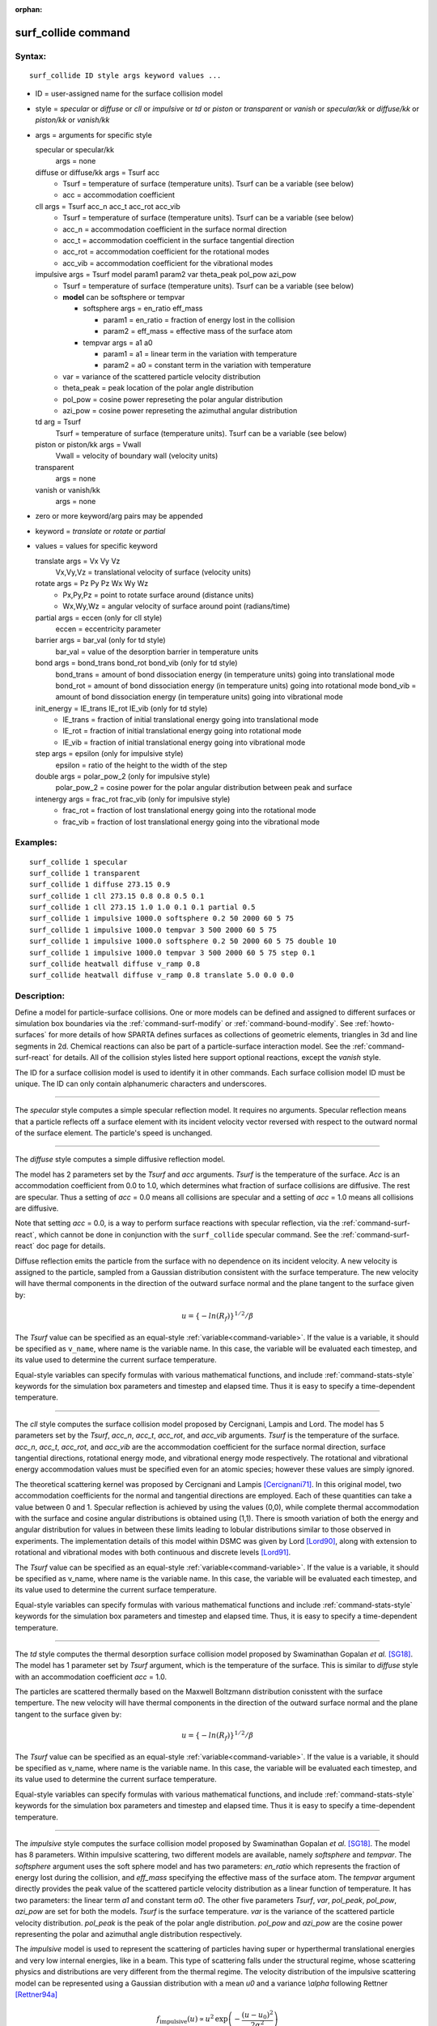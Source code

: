 :orphan:

.. index:: surf_collide



.. _command-surf-collide:

####################
surf_collide command
####################



*******
Syntax:
*******

::

   surf_collide ID style args keyword values ... 

-  ID = user-assigned name for the surface collision model
-  style = *specular* or *diffuse* or *cll* or *impulsive* or *td* or
   *piston* or *transparent* or *vanish* or *specular/kk* or
   *diffuse/kk* or *piston/kk* or *vanish/kk*
-  args = arguments for specific style

   specular or specular/kk
     args = none
   diffuse or diffuse/kk args = Tsurf acc
     - Tsurf = temperature of surface (temperature units).
       Tsurf can be a variable (see below)
     - acc = accommodation coefficient
   cll args = Tsurf acc_n acc_t acc_rot acc_vib
     - Tsurf = temperature of surface (temperature units).        
       Tsurf can be a variable (see below)
     - acc_n = accommodation coefficient in the surface normal direction
     - acc_t = accommodation coefficient in the surface tangential direction
     - acc_rot = accommodation coefficient for the rotational modes
     - acc_vib = accommodation coefficient for the vibrational modes
   impulsive args = Tsurf model param1 param2 var theta_peak pol_pow azi_pow
     - Tsurf = temperature of surface (temperature units).
       Tsurf can be a variable (see below)

     - **model** can be softsphere or tempvar
       
       - softsphere args = en_ratio eff_mass
	 
         - param1 = en_ratio = fraction of energy lost in the collision

         - param2 = eff_mass = effective mass of the surface atom

       - tempvar args = a1 a0
	 
         - param1 = a1 = linear term in the variation with temperature

	 - param2 = a0 = constant term in the variation with temperature
	   
     - var = variance of the scattered particle velocity distribution
       
     - theta_peak = peak location of the polar angle distribution
     - pol_pow = cosine power represeting the polar angular distribution
     - azi_pow = cosine power represeting the azimuthal angular distribution
   td arg = Tsurf 
     Tsurf = temperature of surface (temperature units).
     Tsurf can be a variable (see below) 
   piston or piston/kk args = Vwall
     Vwall = velocity of boundary wall (velocity units)
   transparent
     args = none 
   vanish or vanish/kk
     args = none 

-  zero or more keyword/arg pairs may be appended
-  keyword = *translate* or *rotate* or *partial*
-  values = values for specific keyword

   translate args = Vx Vy Vz
     Vx,Vy,Vz = translational velocity of surface (velocity units)
   rotate args = Pz Py Pz Wx Wy Wz
     - Px,Py,Pz = point to rotate surface around (distance units)
     - Wx,Wy,Wz = angular velocity of surface around point (radians/time) 
   partial args = eccen (only for cll style)
     eccen = eccentricity parameter
   barrier args = bar_val (only for td style)
     bar_val = value of the desorption barrier in temperature units 
   bond args = bond_trans bond_rot bond_vib (only for td style)
     bond_trans = amount of bond dissociation energy (in temperature units) going into translational mode 
     bond_rot = amount of bond dissociation energy (in temperature units) going into rotational mode 
     bond_vib = amount of bond dissociation energy (in temperature units) going into vibrational mode
   init_energy = IE_trans IE_rot IE_vib (only for td style)
     - IE_trans = fraction of initial translational energy going into translational mode 
     - IE_rot = fraction of initial translational energy going into rotational mode
     - IE_vib = fraction of initial translational energy going into vibrational mode
   step args = epsilon (only for impulsive style)
     epsilon = ratio of the height to the width of the step
   double args = polar_pow_2 (only for impulsive style)
     polar_pow_2 = cosine power for the polar angular distribution between peak and surface
   intenergy args = frac_rot frac_vib (only for impulsive style)
     - frac_rot = fraction of lost translational energy going into the rotational mode
     - frac_vib = fraction of lost translational energy going into the vibrational mode 

*********
Examples:
*********

::

   surf_collide 1 specular
   surf_collide 1 transparent
   surf_collide 1 diffuse 273.15 0.9
   surf_collide 1 cll 273.15 0.8 0.8 0.5 0.1
   surf_collide 1 cll 273.15 1.0 1.0 0.1 0.1 partial 0.5
   surf_collide 1 impulsive 1000.0 softsphere 0.2 50 2000 60 5 75
   surf_collide 1 impulsive 1000.0 tempvar 3 500 2000 60 5 75
   surf_collide 1 impulsive 1000.0 softsphere 0.2 50 2000 60 5 75 double 10
   surf_collide 1 impulsive 1000.0 tempvar 3 500 2000 60 5 75 step 0.1
   surf_collide heatwall diffuse v_ramp 0.8
   surf_collide heatwall diffuse v_ramp 0.8 translate 5.0 0.0 0.0 

************
Description:
************

Define a model for particle-surface collisions. One or more models can
be defined and assigned to different surfaces or simulation box
boundaries via the :ref:`command-surf-modify` or
:ref:`command-bound-modify`. See :ref:`howto-surfaces` for more
details of how SPARTA defines surfaces as collections of geometric
elements, triangles in 3d and line segments in 2d. Chemical reactions
can also be part of a particle-surface interaction model. See the
:ref:`command-surf-react` for details. All of the collision styles listed
here support optional reactions, except the *vanish* style.

The ID for a surface collision model is used to identify it in other
commands. Each surface collision model ID must be unique. The ID can
only contain alphanumeric characters and underscores.

--------------

The *specular* style computes a simple specular reflection model. It
requires no arguments. Specular reflection means that a particle
reflects off a surface element with its incident velocity vector
reversed with respect to the outward normal of the surface element. The
particle's speed is unchanged.

--------------

The *diffuse* style computes a simple diffusive reflection model.

The model has 2 parameters set by the *Tsurf* and *acc* arguments.
*Tsurf* is the temperature of the surface. *Acc* is an accommodation
coefficient from 0.0 to 1.0, which determines what fraction of surface
collisions are diffusive. The rest are specular. Thus a setting of *acc*
= 0.0 means all collisions are specular and a setting of *acc*
= 1.0 means all collisions are diffusive.

Note that setting *acc* = 0.0, is a way to perform surface reactions
with specular reflection, via the :ref:`command-surf-react`, which
cannot be done in conjunction with the ``surf_collide`` specular
command. See the :ref:`command-surf-react` doc page for details.

Diffuse reflection emits the particle from the surface with no
dependence on its incident velocity. A new velocity is assigned to the
particle, sampled from a Gaussian distribution consistent with the
surface temperature. The new velocity will have thermal components in
the direction of the outward surface normal and the plane tangent to the
surface given by:

.. math::

  u =  \{-ln(R_f)\}^{1/2}/\beta


The *Tsurf* value can be specified as an equal-style :ref:`variable<command-variable>`.  If the value is a variable, it should be specified as ``v_name``, where name is the variable name. In this case, the variable will be evaluated each timestep, and its value used to determine the current surface temperature.

Equal-style variables can specify formulas with various mathematical functions, and include :ref:`command-stats-style` keywords for the simulation box parameters and timestep and elapsed time. Thus it is easy to specify a time-dependent temperature.

--------------

The *cll* style computes the surface collision model proposed by
Cercignani, Lampis and Lord. The model has 5 parameters set by the
*Tsurf*, *acc_n*, *acc_t*, *acc_rot*, and *acc_vib* arguments. *Tsurf*
is the temperature of the surface. *acc_n*, *acc_t*, *acc_rot*, and
*acc_vib* are the accommodation coefficient for the surface normal
direction, surface tangential directions, rotational energy mode, and
vibrational energy mode respectively. The rotational and vibrational
energy accommodation values must be specified even for an atomic
species; however these values are simply ignored.

The theoretical scattering kernel was proposed by Cercignani and Lampis
[Cercignani71]_. In this original model, two
accommodation coefficients for the normal and tangential directions are
employed. Each of these quantities can take a value between 0 and 1.
Specular reflection is achieved by using the values (0,0), while
complete thermal accommodation with the surface and cosine angular
distributions is obtained using (1,1). There is smooth variation of both
the energy and angular distribution for values in between these limits
leading to lobular distributions similar to those observed in
experiments. The implementation details of this model within DSMC was
given by Lord [Lord90]_, along with extension to rotational
and vibrational modes with both continuous and discrete levels
[Lord91]_.

The *Tsurf* value can be specified as an equal-style :ref:`variable<command-variable>`. If the value is a variable, it should be specified as v_name, where name is the variable name. In this case, the variable will be evaluated each timestep, and its value used to determine the current surface temperature.

Equal-style variables can specify formulas with various mathematical
functions and include :ref:`command-stats-style`
keywords for the simulation box parameters and timestep and elapsed
time. Thus, it is easy to specify a time-dependent temperature.

--------------

The *td* style computes the thermal desorption surface collision model
proposed by Swaminathan Gopalan *et al.* [SG18]_. The model has 1
parameter set by *Tsurf* argument, which is the temperature of the
surface. This is similar to *diffuse* style with an accommodation
coefficient *acc* = 1.0.

The particles are scattered thermally based on the Maxwell Boltzmann
distribution conisstent with the surface temperture. The new velocity
will have thermal components in the direction of the outward surface
normal and the plane tangent to the surface given by:

.. math::
  u =  \{-ln(R_f)\}^{1/2}/\beta


The *Tsurf* value can be specified as an equal-style
:ref:`variable<command-variable>`. If the value is a variable, it should be
specified as v_name, where name is the variable name. In this case, the
variable will be evaluated each timestep, and its value used to
determine the current surface temperature.

Equal-style variables can specify formulas with various mathematical functions, and include :ref:`command-stats-style` keywords for the simulation box parameters and timestep and elapsed time. Thus it is easy to specify a time-dependent temperature.

--------------

The *impulsive* style computes the surface collision model proposed by Swaminathan Gopalan *et al.* [SG18]_. The model has 8 parameters.
Within impulsive scattering, two different models are available, namely *softsphere* and *tempvar*. The *softsphere* argument uses the soft sphere model and has two parameters: *en_ratio* which represents the fraction of energy lost during the collision, and *eff_mass* specifying the effective mass of the surface atom.
The *tempvar* argument directly provides the peak value of the scattered particle velocity distribution as a linear function of temperature. It has two parameters: the linear term *a1* and constant term *a0*.
The other five parameters *Tsurf*, *var*, *pol_peak*, *pol_pow*, *azi_pow* are set for both the models. *Tsurf* is the surface temperature. *var* is the variance of the scattered particle velocity distribution.  *pol_peak* is the peak of the polar angle distribution. *pol_pow* and *azi_pow* are the cosine power representing the polar and azimuthal angle distribution respectively.

The *impulsive* model is used to represent the scattering of particles having super or hyperthermal translational energies and very low internal energies, like in a beam. This type of scattering falls under the structural regime, whose scattering physics and distributions are very different from the thermal regime. The velocity distribution of the impulsive scattering model can be represented using a Gaussian distribution with a mean *u0* and a variance *\\alpha* following Rettner [Rettner94a]_


.. math::
   f_\text{impulsive}(u) \propto u^{2} \, \exp\left(-\frac{(u-u_0)^{2}}{2\alpha^2}\right) 


The variance parameter is directly specified by the user. The value of *u0* can be provided directly using the *tempvar* model in which it is represented as a linear function of temperature. The linear term *a1* and constant term *a0* are given as inputs.

.. math::
   \left\langle E_{f} \right\rangle = E_{i} \left(1 - \frac{2\mu}{\left(\mu+1\right)^{2}}\left[1 + \mu \sin^{2}\chi + \frac{E_\text{int}}{E_{i}}\left(\frac{\mu+1}{2\mu}\right) - \cos{\chi}\sqrt{1 - \mu^{2} \sin^{2}\chi - \frac{E_\text{int}}{E_{i}}\left(\mu+1\right)}\right]\right)


The *u0* parameter can also be specified by a more physical model such as the soft sphere scattering model [Alexander12]_.  This model uses the parameters *en_ratio*, the fraction of energy lost in the collision and *eff_mass*, the effective mass of the surface atom to determine the average final energy and then the average final velocity *u0*. Within the soft sphere model, the average final velocity will vary as a function of the final polar angle.

.. math::
   u_{0} =  a_{1} \cdot  T + a_{0}   


Both the polar and azimuthal angular distribution are lobular in nature and sharply peaked. These distributions can be represented using the cosine power law distribution [Glatzer97]_.
The peak of the azimuthal distribution remains at zero, while the peak of the polar angle distribution is usually higher than the incident angle (away from the normal). Hence the peak location (\theta_peak) and cosine power (n) of the polar angle distribution and the cosine power (m) of the azimuthal angular distribution are taken as input parameters.
A factor of 2 is present in the azimuthal distribution to ensure the function remians positive within the range of the azimuthal angle: (-180, 180)

.. math::
   N(\theta) \propto \cos^{n} \left( \theta-\theta_{\text{peak}} \right)

.. math::
   N(\phi) \propto \cos^{m} \left(\frac{\phi}{2}\right)


The internal (rotational and vibrational) energy of an incident molecule remains unchanged within the *impulsive* model unless the optional keyword *intenergy* is specified (see below).

The *Tsurf* value can be specified as an equal-style :ref:`variable<command-variable>`. If the value is a variable, it should be specified as ``v_name``, where name is the variable name. In this case, the variable will be evaluated each timestep, and its value used to determine the current surface temperature.

Equal-style variables can specify formulas with various mathematical functions and include :ref:`command-stats-style` keywords for the simulation box parameters and timestep and elapsed time. Thus, it is easy to specify a time-dependent temperature.

--------------

The *piston* style models a subsonic pressure boundary condition. It can only be assigned to the simulation box boundaries via the :ref:`command-bound-modify` or to surface elements which are parallel to one of the box boundaries (via the :ref:`command-surf-modify`).

It treats collisions of particles with the surface as if the surface were moving with specified velocity *Vwall* away from the incident particle. Thus the "collision" actually occurs later in the timestep and the reflected velocity is less than it would be for reflection from a stationary surface.
This calculation is performed using equations 12.30 and 12.31 in [Bird94]_ to compute the reflected velocity and final position of the particle. If the particle does not return within the timestep to a position inside the simulation box (for a boundary surface) or to the same side of the initial surface that it started from (for a surface element collision), the particle is deleted.  This effectively induces particles at the boundary to have a velocity distribution consistent with a subsonic pressure boundary condition, as explained in [Bird94]_.

*Vwall* should be chosen to correspond to a desired pressure condition for the density of particles in the system.

NOTE: give more details on how to do this?

Note that *Vwall* must always be input as a value >= 0.0, meaning the surface is moving away from the incident particle. For example, in the z-dimension, if the upper box face is assigned *Vwall*, it is moving upward. Similarly if the lower box face is assigned *Vwall*, it is moving downward.

--------------

The *transparent* style simply allows particles to pass through the surface without altering the particle properties.

This is useful for tallying flow statistics. The surface elements must have been flagged as transparent when they were read in, via the :ref:`command-read-surf` and its transparent keyword. The :ref:`command-compute-surf` will tally fluxes differently for transparent surf elements. The :ref:`howto-transparent-surface` doc page provides an overview of transparent surfaces. See those doc pages for details.

--------------

The *vanish* style simply deletes any particle which hits the surface.

This is useful if a surface is defined to be an inflow boundary on the simulation domain, e.g. using the :ref:`command-fix-emit-surf`. Using this surface collision model will also treat the surface as an outflow boundary. This is similar to using the :ref:`command-fix-emit-face` on a simulation box face while also setting the face to be an outflow boundary via the :ref:`boundary o<command-boundary>` command.

Note that the :ref:`surf_react global<command-surf-react>` command
can also be used to delete particles hitting a surface, by setting the
*pdelete* parameter to 1.0. Using a surf_collide vanish command is
simpler.

--------------

The keyword *translate* can only be applied to the *diffuse* and *cll*
style. It models the surface as if it were translating with a constant
velocity, specified by the vector (Vx,Vy,Vz). This velocity is added
to the final post-collisional velocity of each particle that collides
with the surface.

The keyword *rotate* can only be applied to the *diffuse* and *cll*
style. It models the surface as if it were rotating with a constant
angular velocity, specified by the vector W = (Wx,Wy,Wz), around the
specified point P = (Px,Py,Pz). Note that W and P define the rotation
axis. The magnitude of W defines the speed of rotation. I.e. if the
length of W = 2*pi then the surface is rotating at one revolution per
time unit, where time units are defined by the :ref:`command-units`.

When a particle collides with the surface at a point X = (x,y,z), the
collision point has a velocity given by V = (Vx,Vy,Vz) = W cross
(X-P).  This velocity is added to the final post-collisional velocity
of the particle.

The *rotate* keyword can be used to treat a simulation box boundary as
a rotating wall, e.g. the end cap of an axisymmetric cylinder. Or to
model a rotating object consisting of surface elements, e.g. a
sphere. In either case, the wall or surface elements themselves do not
change position due to rotation. They are simply modeled as having a
tangential velocity, as if the entire object were rotating.

.. important:: For both the *translate* and *rotate* keywords the added velocity can only be tangential to the surface, with no normal component since the surface is not actually moving in the normal direction.
	       SPARTA does not check that the specified translation or rotation produces a tangential velocity.
	       However if does enforce the condition by subtracting off any component of the added velocity that is normal to the simulation box boundary or individual surface element.

The keyword *partial* can only be applied to the *cll* style. Within the
CLL model, the energy and angular distribution are linked. Lord
[Lord95]_ proposed a way to decouple the energy
accommodation from the angular distribution. This case of partially
diffuse scattering with incomplete energy accommodation can be activated
in SPARTA using the optional keyword *partial*. It requires an
additional parameter eccentricity set by the *eccen* argument. For this
case, the energy accommodation is calculated using the accommodation
coefficients, but the angular distribution is computed using the
additional parameter eccentricity. The *eccen* parameter can vary
between 0 and 1. A value of 0 represents fully diffuse scattering and
gives a cosine angular distribution. Increasing value of *eccen*
presents more peaked and lobular distribution [Lord95]_.

The keywords *barrier*, *bond*, and *initenergy* can only be applied to the *td* style. Due to the nature of the interaction between the products and the surface, the desorption of the products might have an energy barrier. For a surface desorption process, this desorption barrier exists only in the normal direction. Thus, only the products having enough energy (in the normal direction) to overcome the barrier will be able to desorb from the surface. This alters the velocity distribution of the observed products along the surface normal direction and thus leads to the distortion of the speed distribution [Goodman72]_. The angular distributions, which represent the ratio of the normal to the tangential velocities, are also altered as a result of the desorption barrier.
The angular distributions are peaked more towards the normal and are often described by a cosine power law distribution.

.. math::
   T_\text{norm} = T_\text{surf}\left(1 + \frac{E_\text{barrier}}{k_{b}}\right).

.. math::
   f(v) \propto v^{2} \exp\left(-\frac{mv^{2}}{2k_{b}}\left(\frac{\cos^{2}\theta}{T_\text{norm}} + \frac{\sin^{2}\theta}{T_{\text{surf}}}\right)\right) 


In addition to the desorption energy barrier, products formed through thermal mechanisms might have energies exceeding those corresponding to the bulk surface temperature. The energy of the local surface environment where the product formation occurs might be greater than the normal surface temperature due to the formation of local hot-spots [Rettner94b]_.

These hot-spots might stem from the dissociation or bond energy of the intermediates or the products. The optional keyword *bond* can be used to account for this scenario. This requires three arguments: the amount of energy (in temperature units) going into the translational, rotational and vibrational mode.

.. math::
   E_{prod} = k_{b}T_{s} + k_{b}\sigma_2

The higher energy during desorption might also arise due to the energy deposited by high speed of the incoming gas-phase particles. Since the formation of the products is rapid, the product might form and desorb before this high energy dissipates from the local hot-spots [Beckerle90]_. In this case, although the products are in thermal equilibrium with the surroundings, the energies of the products might not depend only on the equilibrium surface temperature, but also on the incoming velocities of the particles. This can be used within SPARTA using the optional keyword *initenergy*. It requires 3 arguments: fraction of the initial translational energy going into the translational, rotational and vibrational modes.

.. math::
   E_{prod} = k_{b}T_{s} + \sigma_1 E_{in}


The keywords *step*, *double*, and *intenergy* can only be applied to the *impulsive* style. In some cases, it is observed that the polar angular distribution on either side of the peak is different. Goodman [Goodman74]_ provided a physical reasoning for the observed faster decay rate in the polar angular distribution away from the normal with the surface assumed to consist of periodic steps of average height H and average periodicity L. The ratio of the height to periodicity is *epsilon* and the correction to the angular distribution is given by

.. math::
   f_{corr} = \begin{cases}
   1 - \epsilon \, \tan(\theta_{0}), & \text{if } \tan(\theta_{0}) < \epsilon^{-1} \\
   0, & \text{otherwise}
   \end{cases}


This optional argument can be accessed using the keyword *step*, and *epsilon* parameter must be specified. Another optional argument to specify the angular distribution of the products is the *double* keyword. In this option, the angular distribution on either sides of the peak are represented by a different cosine power decay. It requires one argument *pol_pow_2*, which describes the distribution between the peak and the surface. The distribution between the surface normal and the peak is described using the parameter *pol_pow*.

The keyword *intenergy* can be used to modify the internal energy of an incident molecule during collision. In the case of hyperthermal collision the energy from the translational mode is transfered to the internal modes. This keyword requires two input parameters *frac_rot* and *frac_vib*. These specify the fraction of the change in translational energy (difference between the final and initial) transferred to the rotational and vibrational mode respectively.

--------------

**Output info:**

All the surface collide models calculate a global vector of length 2.  The values can be used by the :ref:`command-stats-style` and by :ref:`command-variable` that define formulas. The latter means they can be used by any command that uses a variable as input, e.g. the :ref:`command-fix-ave-time`. See :ref:`howto-output` for an overview of SPARTA output options.

The first element of the vector is the count of particles that hit surface elements assigned to this collision model during the current timestep. The second element is the cummulative count of particles that have hit surface elements since the current run began.

--------------

Styles with a *kk* suffix are functionally the same as the corresponding style without the suffix. They have been optimized to run faster, depending on your available hardware, as discussed in the :ref:`Accelerating SPARTA<accelerate>` section of the manual. The accelerated styles take the same arguments and should produce the same results, except for different random number, round-off and precision issues.

These accelerated styles are part of the KOKKOS package. They are only enabled if SPARTA was built with that package. See the :ref:`Making SPARTA<start-optional-packages>` section for more info.

You can specify the accelerated styles explicitly in your input script by including their suffix, or you can use the :ref:`-suffix command-line switch<start-command-line-options>` when you invoke SPARTA, or you can use the :ref:`command-suffix` in your input script.

See the :ref:`Accelerating SPARTA<accelerate>` section of the manual for more instructions on how to use the accelerated styles effectively.

--------------

*************
Restrictions:
*************


The *translate* and *rotate* keywords cannot be used together.

If specified with a *kk* suffix, this command can be used no more than twice in the same input script (active at the same time).

*****************
Related commands:
*****************

:ref:`command-read-surf`,
:ref:`command-bound-modify`

********
Default:
********
 none

--------------



.. [Bird94] G. A. Bird, Molecular Gas Dynamics and the Direct Simulation of Gas Flows, Clarendon Press, Oxford (1994).

.. [Cercignani71] Cercignani C, Lampis M, Kinetic models for gas-surface interactions, Transport theory and statistical physics, Jan (1971).

.. [Lord90] R. G. Lord, presented at the 17th International Symposium on Rarefied Gas Dynamics, Germany, July (1990).

.. [Lord91] R. G. Lord, Some extensions of the Cercignani-Lampis gas-surface interaction model, Physics of Fluids A: Fluid Dynamics, Jan (1991).

.. [SG18] K. Swaminathan Gopalan, Development of a detailed surface chemistry framework in DSMC, AIAA Aerospace Sciences Meeting, Jan (2018).

.. [Rettner94a] C. T. Rettner, Reaction of an H-atom beam with Cl/Au(111): Dynamics of concurrent EleyRideal and Langmuir-Hinshelwood mechanisms, Journal of Chemical Physics, (1994).

.. [Alexander12] W. A. Alexander, *et al*, Kinematics and dynamics of atomic-beam scattering on liquid and self-assembled monolayer surfaces, Faraday discussions, (2012)

.. [Glatzer97] D. Glatzer, *et al*, Rotationally excited NO molecules incident on a graphite surface: in- and out-of-plane angular distributions, Surface Science, (1997)

.. [Lord95] R. G. Lord, Some further extensions of the Cercignani-Lampis gas-surface interaction model, Physics of Fluids, May (1995).

.. [Goodman72] F. O. Goodman, Simple model for the velocity distribution of molecules desorbed from surfaces following recombination of atoms, Surface Science, (1972).

.. [Rettner94b] C. T. Rettner and J. Lee, Dynamic displacement of o2 from pt (111): A new desorption mechanism, The Journal of chemical physics, (1994).

.. [Beckerle90] J. Beckerle, A. Johnson, and S. Ceyer, Collision-induced desorption of physisorbed CH4 from Ni (111): Experiments and simulations, The Journal of Chemical Physics, (1990).

.. [Goodman74] F. O. Goodman, Determination of characteristic surface vibration temperatures by molecular beam scattering: Application to specular scattering in the H-LiF (001) system, Surface Science, (1974)





